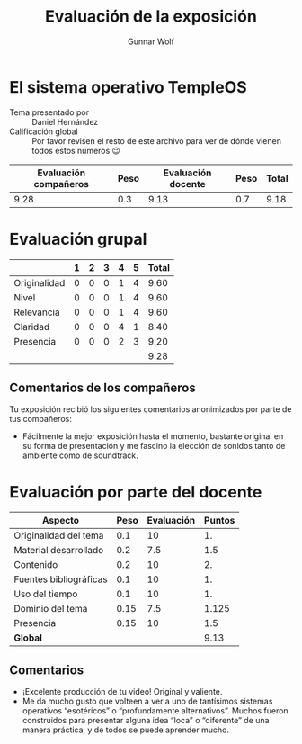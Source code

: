 #+title: Evaluación de la exposición
#+author: Gunnar Wolf

* El sistema operativo TempleOS

- Tema presentado por :: Daniel Hernández
- Calificación global :: Por favor revisen el resto de este archivo para ver de
  dónde vienen todos estos números 😉

|------------------------+------+--------------------+------+---------|
| Evaluación  compañeros | Peso | Evaluación docente | Peso | *Total* |
|------------------------+------+--------------------+------+---------|
|                   9.28 |  0.3 |               9.13 |  0.7 |    9.18 |
|------------------------+------+--------------------+------+---------|
#+TBLFM: @2$5=$1*$2+$3*$4;f-2

* Evaluación grupal

|              | 1 | 2 | 3 | 4 | 5 | Total |
|--------------+---+---+---+---+---+-------|
| Originalidad | 0 | 0 | 0 | 1 | 4 |  9.60 |
| Nivel        | 0 | 0 | 0 | 1 | 4 |  9.60 |
| Relevancia   | 0 | 0 | 0 | 1 | 4 |  9.60 |
| Claridad     | 0 | 0 | 0 | 4 | 1 |  8.40 |
| Presencia    | 0 | 0 | 0 | 2 | 3 |  9.20 |
|--------------+---+---+---+---+---+-------|
|              |   |   |   |   |   |  9.28 |
#+TBLFM: @2$7..@6$7=10 * (0.2*$2 + 0.4*$3 + 0.6*$4 + 0.8*$5 + $6 ) / vsum($2..$6); f-2::@7$7=vmean(@2$7..@6$7); f-2

** Comentarios de los compañeros

Tu exposición recibió los siguientes comentarios anonimizados por
parte de tus compañeros:

- Fácilmente la mejor exposición hasta el momento, bastante original en su forma
  de presentación y me fascino la elección de sonidos tanto de ambiente como de
  soundtrack.

* Evaluación por parte del docente

| *Aspecto*              | *Peso* | *Evaluación* | *Puntos* |
|------------------------+--------+--------------+----------|
| Originalidad del tema  |    0.1 |           10 |       1. |
| Material desarrollado  |    0.2 |          7.5 |      1.5 |
| Contenido              |    0.2 |           10 |       2. |
| Fuentes bibliográficas |    0.1 |           10 |       1. |
| Uso del tiempo         |    0.1 |           10 |       1. |
| Dominio del tema       |   0.15 |          7.5 |    1.125 |
| Presencia              |   0.15 |           10 |      1.5 |
|------------------------+--------+--------------+----------|
| *Global*               |        |              |     9.13 |
#+TBLFM: @<<$4..@>>$4=$2*$3::$4=vsum(@<<..@>>);f-2

** Comentarios

- ¡Excelente producción de tu video! Original y valiente.
- Me da mucho gusto que volteen a ver a uno de tantísimos sistemas operativos
  “esotéricos” o “profundamente alternativos”. Muchos fueron construidos para
  presentar alguna idea “loca” o “diferente” de una manera práctica, y de todos
  se puede aprender mucho.
